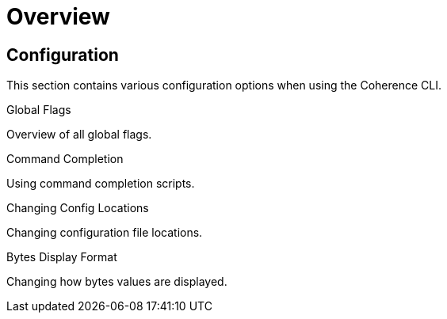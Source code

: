 ///////////////////////////////////////////////////////////////////////////////

    Copyright (c) 2021, 2022 Oracle and/or its affiliates.
    Licensed under the Universal Permissive License v 1.0 as shown at
    https://oss.oracle.com/licenses/upl.

///////////////////////////////////////////////////////////////////////////////

= Overview

== Configuration

This section contains various configuration options when using the Coherence CLI.

[PILLARS]
====
[CARD]
.Global Flags
[link=docs/config/05_global_flags.adoc]
--
Overview of all global flags.
--

[CARD]
.Command Completion
[link=docs/config/07_command_completion.adoc]
--
Using command completion scripts.
--

[CARD]
.Changing Config Locations
[link=docs/config/10_changing_config_locations.adoc]
--
Changing configuration file locations.
--

[CARD]
.Bytes Display Format
[link=docs/config/06_bytes_display_format.adoc]
--
Changing how bytes values are displayed.
--

====
